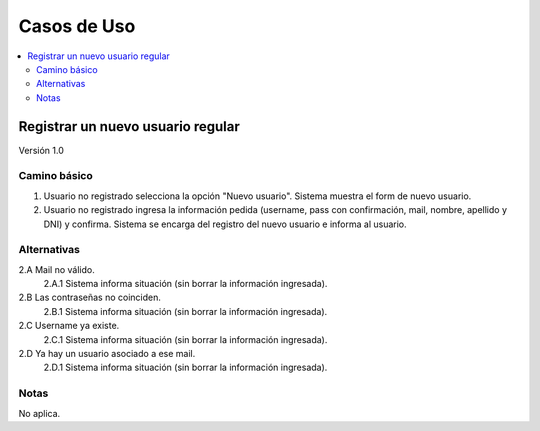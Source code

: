 ############
Casos de Uso
############

.. contents::
  :depth: 2
  :local:


Registrar un nuevo usuario regular
===================================

Versión 1.0

Camino básico
***************

1. Usuario no registrado selecciona la opción "Nuevo usuario". Sistema muestra el form de nuevo usuario.
2. Usuario no registrado ingresa la información pedida (username, pass con confirmación, mail, nombre, apellido y DNI) y confirma. Sistema se encarga del registro del nuevo usuario e informa al usuario.

Alternativas
**************

2.A Mail no válido.
  2.A.1 Sistema informa situación (sin borrar la información ingresada).
2.B Las contraseñas no coinciden.
  2.B.1 Sistema informa situación (sin borrar la información ingresada).
2.C Username ya existe.
  2.C.1 Sistema informa situación (sin borrar la información ingresada).
2.D Ya hay un usuario asociado a ese mail.
  2.D.1 Sistema informa situación (sin borrar la información ingresada).

Notas
********
No aplica.
